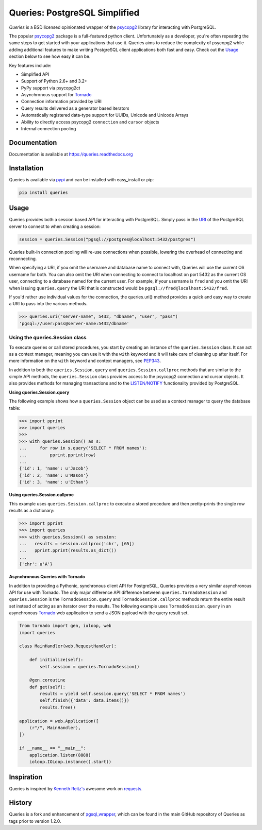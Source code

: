 Queries: PostgreSQL Simplified
==============================
*Queries* is a BSD licensed opinionated wrapper of the psycopg2_ library for
interacting with PostgreSQL.

The popular psycopg2_ package is a full-featured python client. Unfortunately
as a developer, you're often repeating the same steps to get started with your
applications that use it. Queries aims to reduce the complexity of psycopg2
while adding additional features to make writing PostgreSQL client applications
both fast and easy. Check out the `Usage`_ section below to see how easy it can be.

Key features include:

- Simplified API
- Support of Python 2.6+ and 3.2+
- PyPy support via psycopg2ct
- Asynchronous support for Tornado_
- Connection information provided by URI
- Query results delivered as a generator based iterators
- Automatically registered data-type support for UUIDs, Unicode and Unicode Arrays
- Ability to directly access psycopg2 ``connection`` and ``cursor`` objects
- Internal connection pooling

|Version| |Downloads| |Status|

Documentation
-------------
Documentation is available at https://queries.readthedocs.org

Installation
------------
Queries is available via pypi_ and can be installed with easy_install or pip:

.. code:: bash

    pip install queries

Usage
-----
Queries provides both a session based API for interacting with PostgreSQL.
Simply pass in the URI_ of the PostgreSQL server to connect to when creating
a session:

.. code:: python

    session = queries.Session("pgsql://postgres@localhost:5432/postgres")

Queries built-in connection pooling will re-use connections when possible,
lowering the overhead of connecting and reconnecting.

When specifying a URI, if you omit the username and database name to connect
with, Queries will use the current OS username for both. You can also omit the
URI when connecting to connect to localhost on port 5432 as the current OS user,
connecting to a database named for the current user. For example, if your
username is ``fred`` and you omit the URI when issuing ``queries.query`` the URI
that is constructed would be ``pgsql://fred@localhost:5432/fred``.

If you'd rather use individual values for the connection, the queries.uri()
method provides a quick and easy way to create a URI to pass into the various
methods.

.. code:: python

    >>> queries.uri("server-name", 5432, "dbname", "user", "pass")
    'pgsql://user:pass@server-name:5432/dbname'


Using the queries.Session class
^^^^^^^^^^^^^^^^^^^^^^^^^^^^^^^
To execute queries or call stored procedures, you start by creating an instance of the
``queries.Session`` class. It can act as a context manager, meaning you can
use it with the ``with`` keyword and it will take care of cleaning up after itself. For
more information on the ``with`` keyword and context managers, see PEP343_.

In addition to both the ``queries.Session.query`` and ``queries.Session.callproc``
methods that are similar to the simple API methods, the ``queries.Session`` class
provides access to the psycopg2 connection and cursor objects.  It also provides
methods for managing transactions and to the
`LISTEN/NOTIFY <http://www.postgresql.org/docs/9.3/static/sql-listen.html>`_
functionality provided by PostgreSQL.

**Using queries.Session.query**

The following example shows how a ``queries.Session`` object can be used
as a context manager to query the database table:

.. code:: python

    >>> import pprint
    >>> import queries
    >>>
    >>> with queries.Session() as s:
    ...     for row in s.query('SELECT * FROM names'):
    ...         pprint.pprint(row)
    ...
    {'id': 1, 'name': u'Jacob'}
    {'id': 2, 'name': u'Mason'}
    {'id': 3, 'name': u'Ethan'}

**Using queries.Session.callproc**

This example uses ``queries.Session.callproc`` to execute a stored
procedure and then pretty-prints the single row results as a dictionary:

.. code:: python

    >>> import pprint
    >>> import queries
    >>> with queries.Session() as session:
    ...   results = session.callproc('chr', [65])
    ...   pprint.pprint(results.as_dict())
    ...
    {'chr': u'A'}

**Asynchronous Queries with Tornado**

In addition to providing a Pythonic, synchronous client API for PostgreSQL,
Queries provides a very similar asynchronous API for use with Tornado.
The only major difference API difference between ``queries.TornadoSession`` and
``queries.Session`` is the ``TornadoSession.query`` and ``TornadoSession.callproc``
methods return the entire result set instead of acting as an iterator over
the results. The following example uses ``TornadoSession.query`` in an asynchronous
Tornado_ web application to send a JSON payload with the query result set.

.. code:: python

    from tornado import gen, ioloop, web
    import queries

    class MainHandler(web.RequestHandler):

        def initialize(self):
            self.session = queries.TornadoSession()

        @gen.coroutine
        def get(self):
            results = yield self.session.query('SELECT * FROM names')
            self.finish({'data': data.items()})
            results.free()

    application = web.Application([
        (r"/", MainHandler),
    ])

    if __name__ == "__main__":
        application.listen(8888)
        ioloop.IOLoop.instance().start()

Inspiration
-----------
Queries is inspired by `Kenneth Reitz's <https://github.com/kennethreitz/>`_ awesome
work on `requests <http://docs.python-requests.org/en/latest/>`_.

History
-------
Queries is a fork and enhancement of pgsql_wrapper_, which can be found in the
main GitHub repository of Queries as tags prior to version 1.2.0.

.. _pypi: https://pypi.python.org/pypi/queries
.. _psycopg2: https://pypi.python.org/pypi/psycopg2
.. _documentation: https://queries.readthedocs.org
.. _URI: http://www.postgresql.org/docs/9.3/static/libpq-connect.html#LIBPQ-CONNSTRING
.. _pgsql_wrapper: https://pypi.python.org/pypi/pgsql_wrapper
.. _Tornado: http://tornadoweb.org
.. _PEP343: http://legacy.python.org/dev/peps/pep-0343/

.. |Version| image:: https://badge.fury.io/py/queries.svg?
   :target: http://badge.fury.io/py/queries

.. |Status| image:: https://travis-ci.org/gmr/queries.svg?branch=master
   :target: https://travis-ci.org/gmr/queries

.. |Downloads| image:: https://pypip.in/d/queries/badge.svg?
   :target: https://pypi.python.org/pypi/queries
